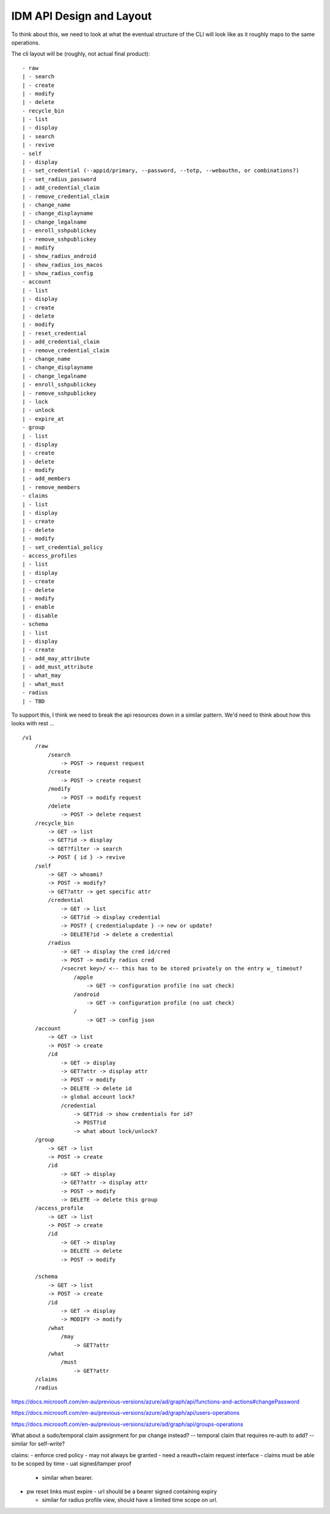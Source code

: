 IDM API Design and Layout
-------------------------

To think about this, we need to look at what the eventual structure of the CLI will look like as
it roughly maps to the same operations.

The cli layout will be (roughly, not actual final product):

::

    - raw
    | - search
    | - create
    | - modify
    | - delete
    - recycle_bin
    | - list
    | - display
    | - search
    | - revive
    - self
    | - display
    | - set_credential (--appid/primary, --password, --totp, --webauthn, or combinations?)
    | - set_radius_password
    | - add_credential_claim
    | - remove_credential_claim
    | - change_name
    | - change_displayname
    | - change_legalname
    | - enroll_sshpublickey
    | - remove_sshpublickey
    | - modify
    | - show_radius_android
    | - show_radius_ios_macos
    | - show_radius_config
    - account
    | - list
    | - display
    | - create
    | - delete
    | - modify
    | - reset_credential
    | - add_credential_claim
    | - remove_credential_claim
    | - change_name
    | - change_displayname
    | - change_legalname
    | - enroll_sshpublickey
    | - remove_sshpublickey
    | - lock
    | - unlock
    | - expire_at
    - group
    | - list
    | - display
    | - create
    | - delete
    | - modify
    | - add_members
    | - remove_members
    - claims
    | - list
    | - display
    | - create
    | - delete
    | - modify
    | - set_credential_policy
    - access_profiles
    | - list
    | - display
    | - create
    | - delete
    | - modify
    | - enable
    | - disable
    - schema
    | - list
    | - display
    | - create
    | - add_may_attribute
    | - add_must_attribute
    | - what_may
    | - what_must
    - radius
    | - TBD

To support this, I think we need to break the api resources down in a similar pattern. We'd need
to think about how this looks with rest ...

::

    /v1
        /raw
            /search
                -> POST -> request request
            /create
                -> POST -> create request
            /modify
                -> POST -> modify request
            /delete
                -> POST -> delete request
        /recycle_bin
            -> GET -> list
            -> GET?id -> display
            -> GET?filter -> search
            -> POST { id } -> revive
        /self
            -> GET -> whoami?
            -> POST -> modify?
            -> GET?attr -> get specific attr
            /credential
                -> GET -> list
                -> GET?id -> display credential
                -> POST? { credentialupdate } -> new or update?
                -> DELETE?id -> delete a credential
            /radius
                -> GET -> display the cred id/cred
                -> POST -> modify radius cred
                /<secret key>/ <-- this has to be stored privately on the entry w_ timeout?
                    /apple
                        -> GET -> configuration profile (no uat check)
                    /android
                        -> GET -> configuration profile (no uat check)
                    /
                        -> GET -> config json
        /account
            -> GET -> list
            -> POST -> create
            /id
                -> GET -> display
                -> GET?attr -> display attr
                -> POST -> modify
                -> DELETE -> delete id
                -> global account lock?
                /credential
                    -> GET?id -> show credentials for id?
                    -> POST?id
                    -> what about lock/unlock?
        /group
            -> GET -> list
            -> POST -> create
            /id
                -> GET -> display
                -> GET?attr -> display attr
                -> POST -> modify
                -> DELETE -> delete this group
        /access_profile
            -> GET -> list
            -> POST -> create
            /id
                -> GET -> display
                -> DELETE -> delete
                -> POST -> modify

        /schema
            -> GET -> list
            -> POST -> create
            /id
                -> GET -> display
                -> MODIFY -> modify
            /what
                /may
                    -> GET?attr
            /what
                /must
                    -> GET?attr
        /claims
        /radius


https://docs.microsoft.com/en-au/previous-versions/azure/ad/graph/api/functions-and-actions#changePassword

https://docs.microsoft.com/en-au/previous-versions/azure/ad/graph/api/users-operations

https://docs.microsoft.com/en-au/previous-versions/azure/ad/graph/api/groups-operations

What about a sudo/temporal claim assignment for pw change instead?
-- temporal claim that requires re-auth to add?
-- similar for self-write?

claims:
- enforce cred policy
- may not always be granted
- need a reauth+claim request interface
- claims must be able to be scoped by time
- uat signed/tamper proof
  - similar when bearer.

- pw reset links must expire
  - url should be a bearer signed containing expiry

  - similar for radius profile view, should have a limited time scope on url.





